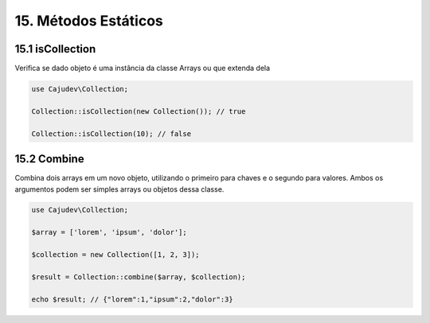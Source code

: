 =====================
15. Métodos Estáticos
=====================

15.1 isCollection
-------------

Verifica se dado objeto é uma instância da classe Arrays ou que extenda dela

.. code:: php

   use Cajudev\Collection;

   Collection::isCollection(new Collection()); // true

   Collection::isCollection(10); // false

15.2 Combine
-------------

Combina dois arrays em um novo objeto, utilizando o primeiro para chaves e o segundo para valores.
Ambos os argumentos podem ser simples arrays ou objetos dessa classe.

.. code:: php

   use Cajudev\Collection;

   $array = ['lorem', 'ipsum', 'dolor'];

   $collection = new Collection([1, 2, 3]);

   $result = Collection::combine($array, $collection);

   echo $result; // {"lorem":1,"ipsum":2,"dolor":3}

